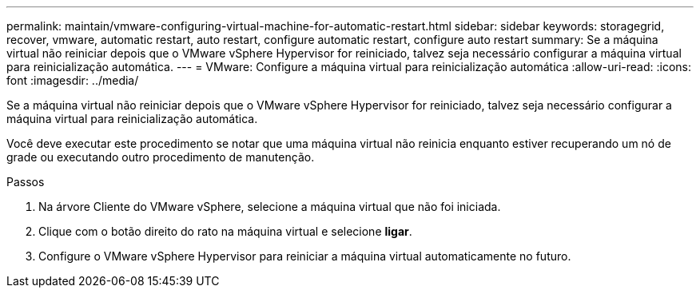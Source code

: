 ---
permalink: maintain/vmware-configuring-virtual-machine-for-automatic-restart.html 
sidebar: sidebar 
keywords: storagegrid, recover, vmware, automatic restart, auto restart, configure automatic restart, configure auto restart 
summary: Se a máquina virtual não reiniciar depois que o VMware vSphere Hypervisor for reiniciado, talvez seja necessário configurar a máquina virtual para reinicialização automática. 
---
= VMware: Configure a máquina virtual para reinicialização automática
:allow-uri-read: 
:icons: font
:imagesdir: ../media/


[role="lead"]
Se a máquina virtual não reiniciar depois que o VMware vSphere Hypervisor for reiniciado, talvez seja necessário configurar a máquina virtual para reinicialização automática.

Você deve executar este procedimento se notar que uma máquina virtual não reinicia enquanto estiver recuperando um nó de grade ou executando outro procedimento de manutenção.

.Passos
. Na árvore Cliente do VMware vSphere, selecione a máquina virtual que não foi iniciada.
. Clique com o botão direito do rato na máquina virtual e selecione *ligar*.
. Configure o VMware vSphere Hypervisor para reiniciar a máquina virtual automaticamente no futuro.

